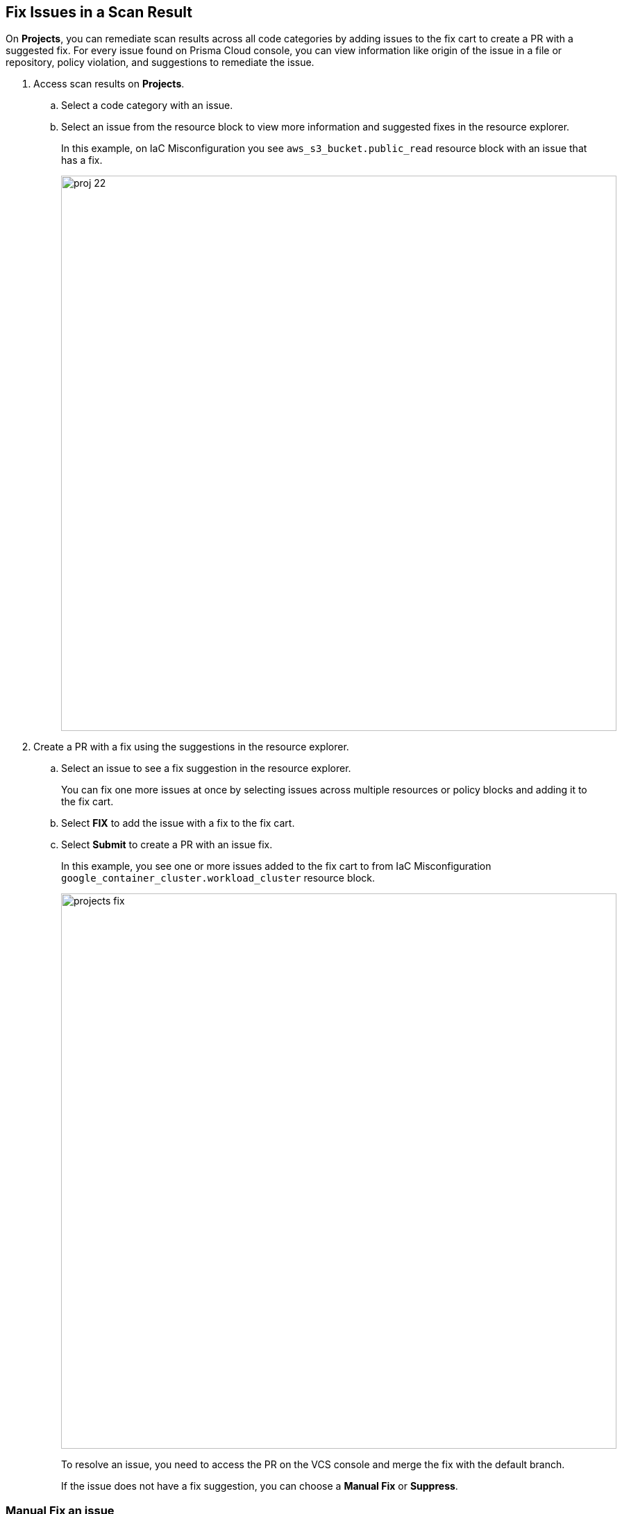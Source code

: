 :topic_type: task

[.task]

== Fix Issues in a Scan Result

On *Projects*, you can remediate scan results across all code categories by adding issues to the fix cart to create a PR with a suggested fix. For every issue found on Prisma Cloud console, you can view information like origin of the issue in a file or repository, policy violation, and suggestions to remediate the issue.

[.procedure]

. Access scan results on *Projects*.

.. Select a code category with an issue.

.. Select an issue from the resource block to view more information and suggested fixes in the resource explorer.
+
In this example, on IaC Misconfiguration you see `aws_s3_bucket.public_read` resource block with an issue that has a fix.
+
image::proj-22.png[width=800]

. Create a PR with a fix using the suggestions in the resource explorer.

.. Select an issue to see a fix suggestion in the resource explorer.
+
You can fix one more issues at once by selecting issues across multiple resources or policy blocks and adding it to the fix cart.

.. Select *FIX* to add the issue with a fix to the fix cart.

.. Select *Submit* to create a PR with an issue fix.
+
In this example, you see one or more issues added to the fix cart to from IaC Misconfiguration `google_container_cluster.workload_cluster` resource block.
+
image::projects-fix.gif[width=800]
+
To resolve an issue, you need to access the PR on the VCS console and merge the fix with the default branch.
+
If the issue does not have a fix suggestion, you can choose a *Manual Fix* or *Suppress*.

=== Manual Fix an issue

You can perform a manual fix for all issues. A manual fix enables you to access a specific commit to review the code to then resolve the issue manually using the policy guidelines on the Prisma Cloud console.

image::proj-24.png[width=800]

[.task]

=== Suppress issues in a scan result

On *Code Security > Projects*, add a suppression rule to suppress issues across views to mitigate scan results.

[.procedure]

. Access a code category then select the issue in the resource block to view more information and suggested fixes in the resource explorer.

. Select *Suppress* and then enter relevant information as *Justification*.
+
image::suppress.png[width=600]
+
You can optionally add an *Expiration Time* for the suppression.

. Select *Suppress by* to suppress issues based on the two suppression types.
+
image::suppress-type.png[width=400]
+
* *Resource*: This enables you to suppress the issues by resources and at your next scan these resources will not be scanned. You can also view the number of resources that will be affected to make an informed decision.
* *Repositories*: This enables you to selectively suppress the issues across repositories. You are required to select the repositories from the list on the console.
+
image::suppress-repos.png[width=400]

. Select *Save* to add the suppression rule.
+
You can also view the suppressed result using the *Issue Status* filter.